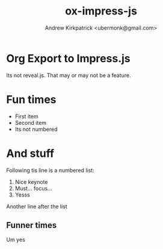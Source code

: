 #+TITLE: ox-impress-js
#+AUTHOR: Andrew Kirkpatrick <ubermonk@gmail.com>

* Org Export to Impress.js
Its not reveal.js. That may or may not be a feature.

* Fun times
 - First item
 - Second item
 - Its not numbered

* And stuff
Following tis line is a numbered list:
1. Nice keynote
2. Must... focus...
3. Yesss
Another line after the list

** Funner times
   Um yes

#+BEGIN_HTML
<script src="https://ajax.googleapis.com/ajax/libs/jquery/1.11.2/jquery.min.js"></script>
<script>
    /*
     Normally this would be attached to jquery's DOM ready event, but impress().init() only
     reads the data attributes once, so this has to run before impress().init() is called,
     but after the presentation slides in the DOM.
     Note, impress doesn't seem to read the actual HTML5 DOM data, just the attributes.
    */
    (function() {
        var x=0, y=0, z=0;
        $("div.step").each(function(){
            var $this = $(this);
            x += 2000;
            y += Math.random() * 2000 - 1000;
            z -= Math.random() * 2000 + 1000;
            var data = {
                'x': x,
                'y': y,
                'z': z,
                'rotate-x': Math.random() * 90 - 45,
                'rotate-y': Math.random() * 90 - 45,
                'rotate-z': Math.random() * 90 - 45
            };
            for (var key in data) {
                var attr = "data-" + key;
                $this.attr(attr, data[key]);
            }
        });
    })();
</script>
#+END_HTML

#+HTML_DOCTYPE: html5
#+IMPRESSJS_SRC: resources/js/impress.js
#+IMPRESSJS_STYLE: resources/css/impress-demo.css
#+IMPRESSJS_TOC:
